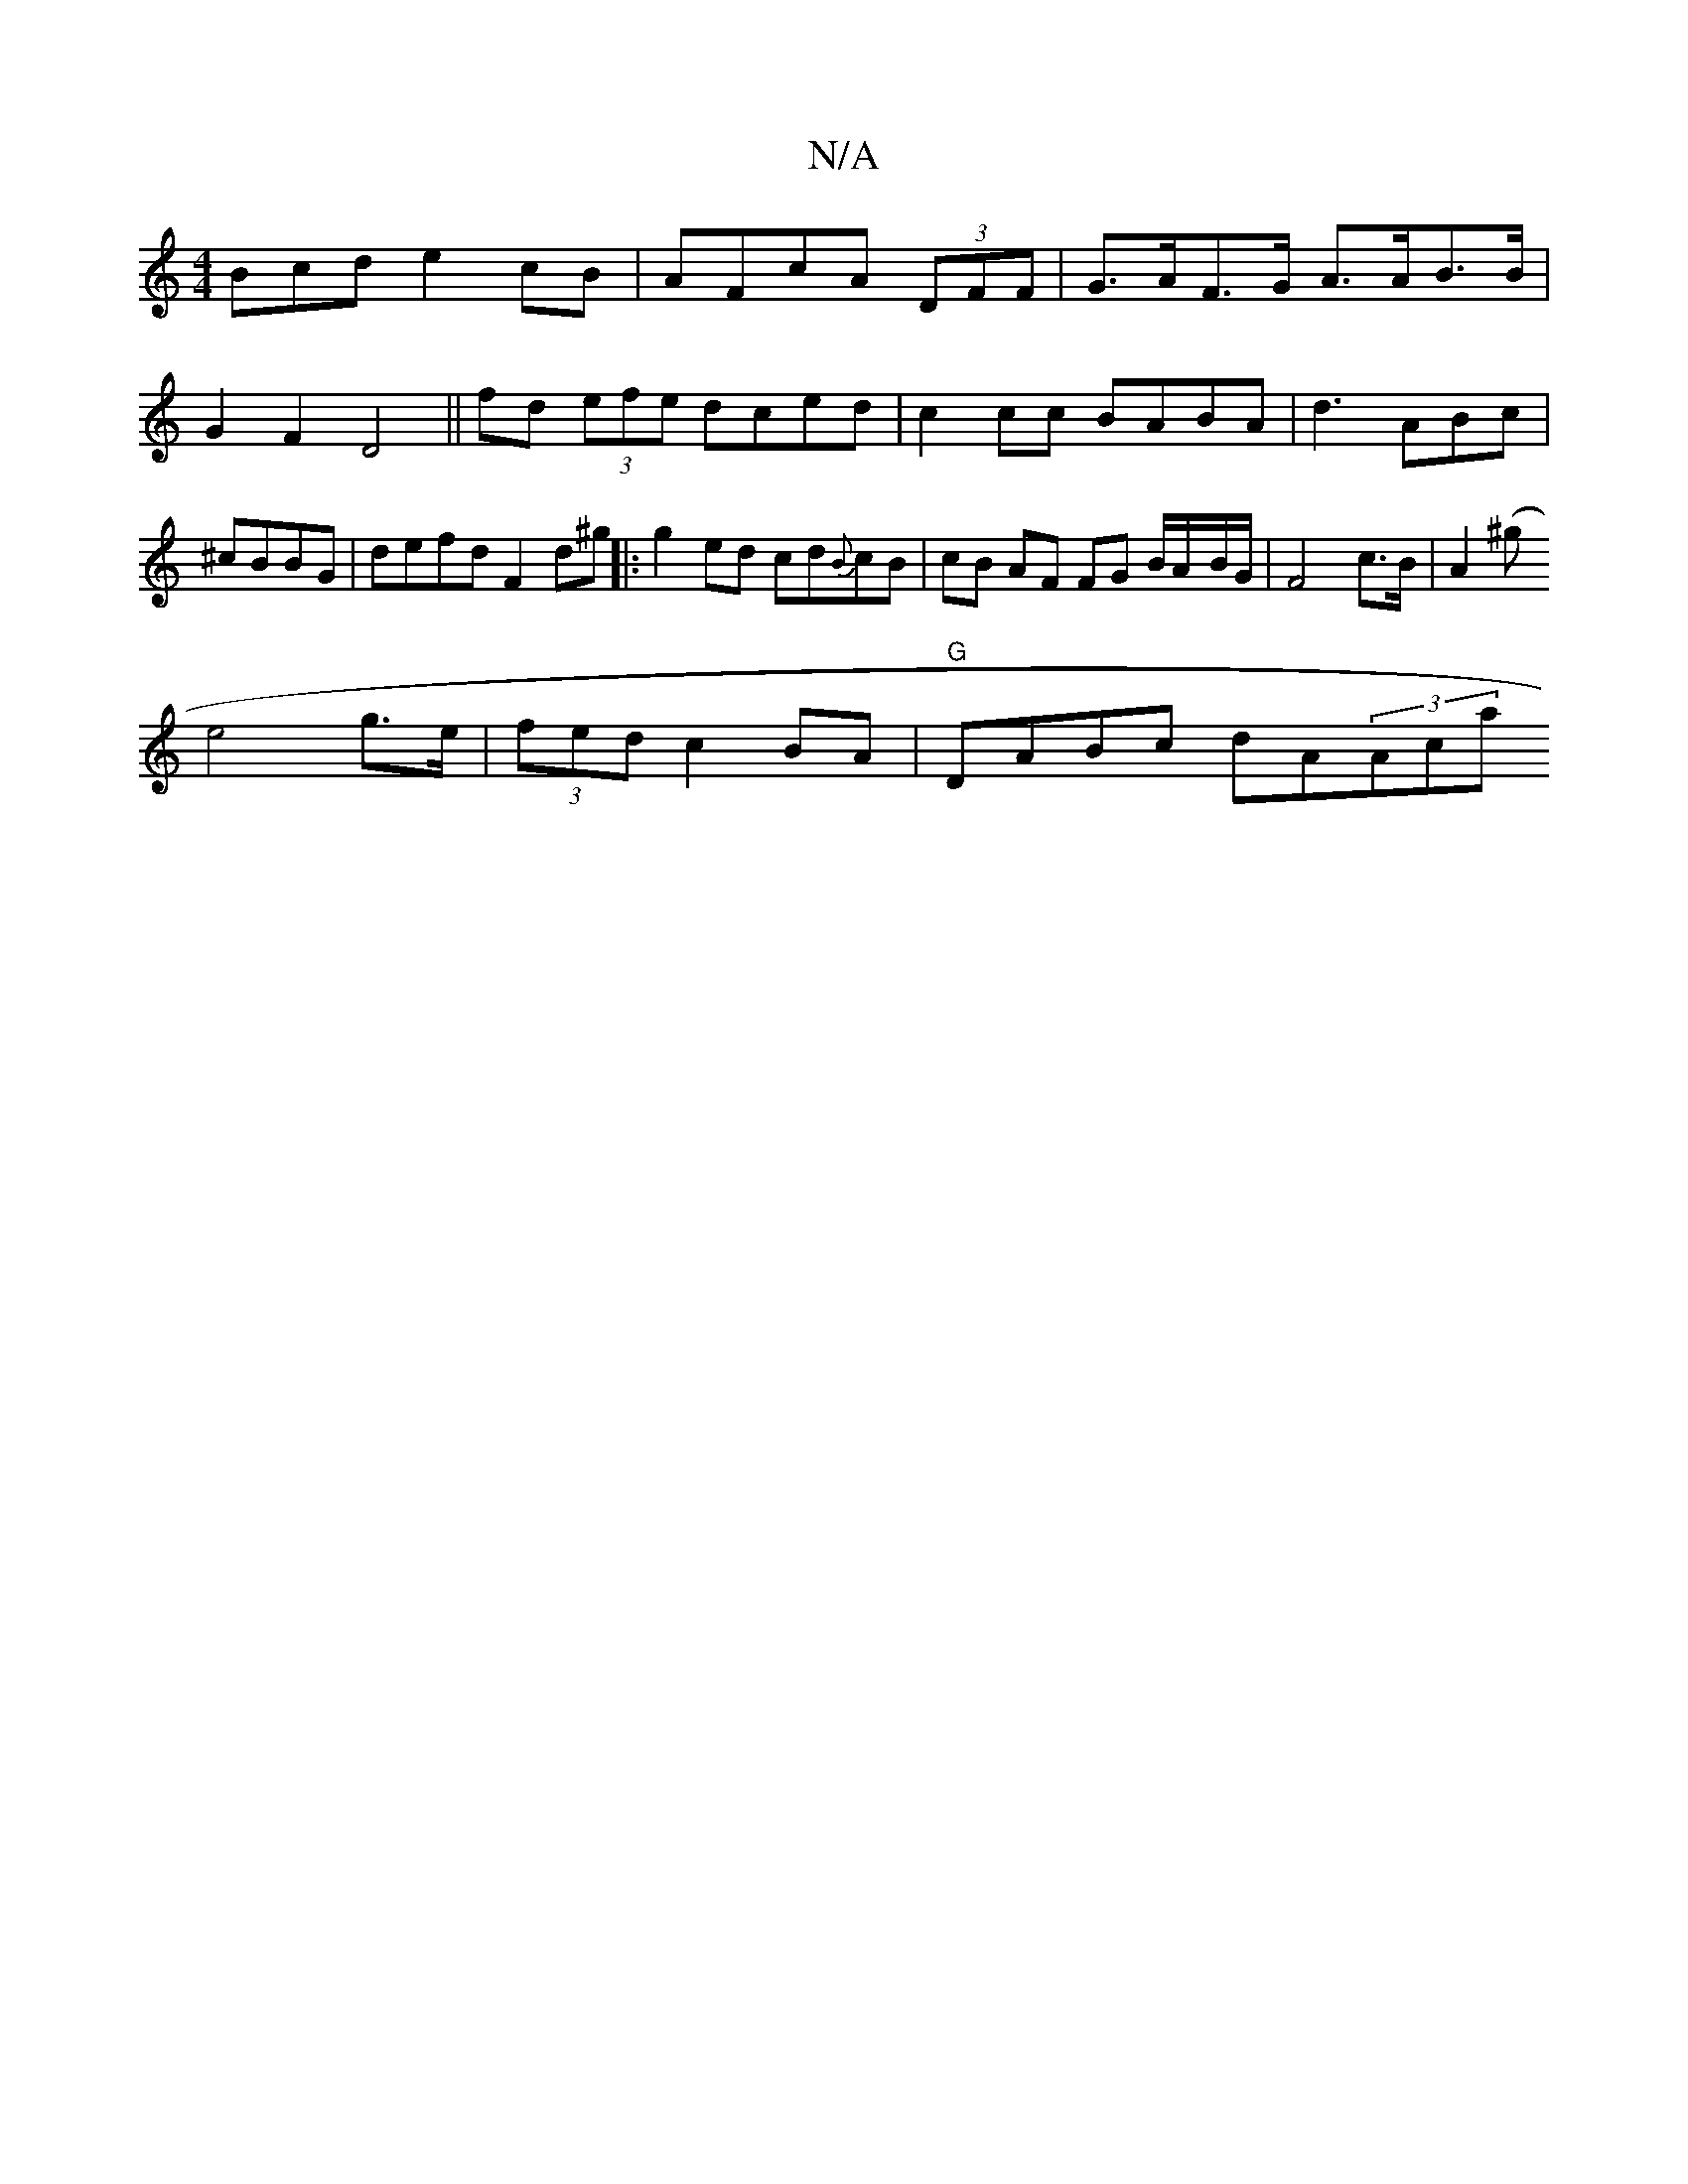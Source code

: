 X:1
T:N/A
M:4/4
R:N/A
K:Cmajor
Bcd e2cB | AFcA (3DFF | G>AF>G A>AB>B| G2 F2 D4 ||
fd (3efe dced|
c2 cc BABA | d3 ABc |^cBBG | defd F2d^g||
|: g2 ed cd{B}cB | cB AF FG B/A/-B/G/| F4 c>B | A2 (^g!e4g>e | (3fed c2 BA | "G"DABc dA(3Aca